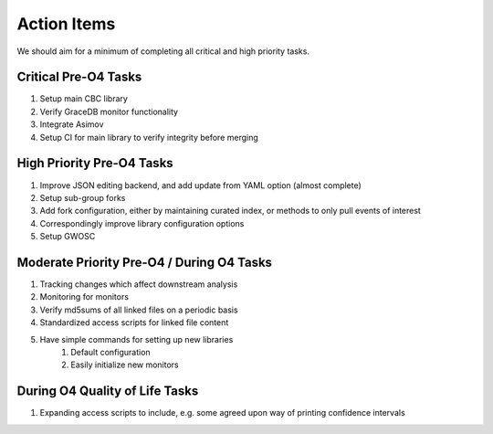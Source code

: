 Action Items
============

We should aim for a minimum of completing all critical and high priority tasks.

Critical Pre-O4 Tasks
---------------------
#. Setup main CBC library
#. Verify GraceDB monitor functionality
#. Integrate Asimov
#. Setup CI for main library to verify integrity before merging


High Priority Pre-O4 Tasks
--------------------------
#. Improve JSON editing backend, and add update from YAML option (almost complete)
#. Setup sub-group forks
#. Add fork configuration, either by maintaining curated index, or methods to only pull events of interest
#. Correspondingly improve library configuration options
#. Setup GWOSC

Moderate Priority Pre-O4 / During O4 Tasks
------------------------------------------

#. Tracking changes which affect downstream analysis
#. Monitoring for monitors
#. Verify md5sums of all linked files on a periodic basis
#. Standardized access scripts for linked file content
#. Have simple commands for setting up new libraries
    #. Default configuration
    #. Easily initialize new monitors

During O4 Quality of Life Tasks
-------------------------------
#. Expanding access scripts to include, e.g. some agreed upon way of printing confidence intervals